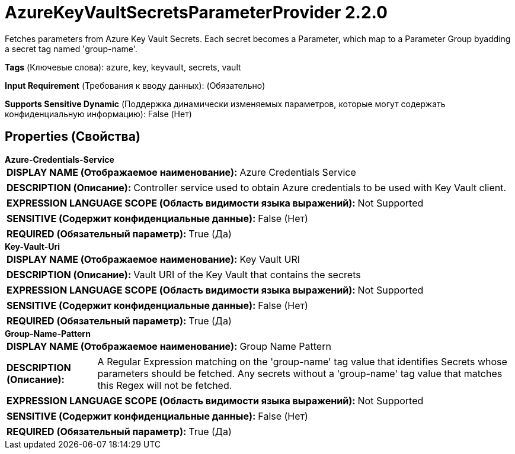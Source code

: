 = AzureKeyVaultSecretsParameterProvider 2.2.0

Fetches parameters from Azure Key Vault Secrets.  Each secret becomes a Parameter, which map to a Parameter Group byadding a secret tag named 'group-name'.

[horizontal]
*Tags* (Ключевые слова):
azure, key, keyvault, secrets, vault
[horizontal]
*Input Requirement* (Требования к вводу данных):
 (Обязательно)
[horizontal]
*Supports Sensitive Dynamic* (Поддержка динамически изменяемых параметров, которые могут содержать конфиденциальную информацию):
 False (Нет) 



== Properties (Свойства)


.*Azure-Credentials-Service*
************************************************
[horizontal]
*DISPLAY NAME (Отображаемое наименование):*:: Azure Credentials Service

[horizontal]
*DESCRIPTION (Описание):*:: Controller service used to obtain Azure credentials to be used with Key Vault client.


[horizontal]
*EXPRESSION LANGUAGE SCOPE (Область видимости языка выражений):*:: Not Supported
[horizontal]
*SENSITIVE (Содержит конфиденциальные данные):*::  False (Нет) 

[horizontal]
*REQUIRED (Обязательный параметр):*::  True (Да) 
************************************************
.*Key-Vault-Uri*
************************************************
[horizontal]
*DISPLAY NAME (Отображаемое наименование):*:: Key Vault URI

[horizontal]
*DESCRIPTION (Описание):*:: Vault URI of the Key Vault that contains the secrets


[horizontal]
*EXPRESSION LANGUAGE SCOPE (Область видимости языка выражений):*:: Not Supported
[horizontal]
*SENSITIVE (Содержит конфиденциальные данные):*::  False (Нет) 

[horizontal]
*REQUIRED (Обязательный параметр):*::  True (Да) 
************************************************
.*Group-Name-Pattern*
************************************************
[horizontal]
*DISPLAY NAME (Отображаемое наименование):*:: Group Name Pattern

[horizontal]
*DESCRIPTION (Описание):*:: A Regular Expression matching on the 'group-name' tag value that identifies Secrets whose parameters should be fetched. Any secrets without a 'group-name' tag value that matches this Regex will not be fetched.


[horizontal]
*EXPRESSION LANGUAGE SCOPE (Область видимости языка выражений):*:: Not Supported
[horizontal]
*SENSITIVE (Содержит конфиденциальные данные):*::  False (Нет) 

[horizontal]
*REQUIRED (Обязательный параметр):*::  True (Да) 
************************************************




















